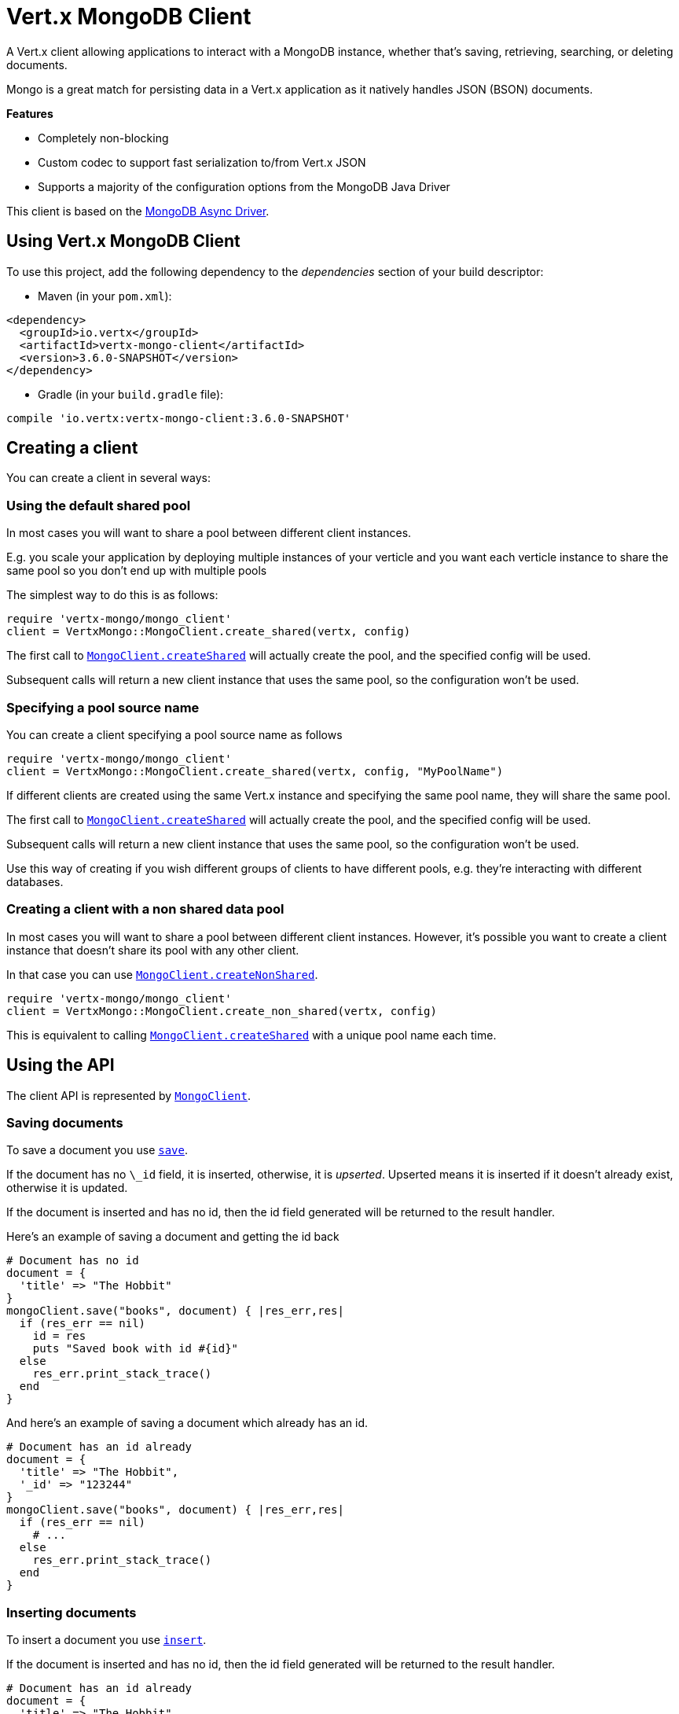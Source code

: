 = Vert.x MongoDB Client

A Vert.x client allowing applications to interact with a MongoDB instance, whether that's
saving, retrieving, searching, or deleting documents.

Mongo is a great match for persisting data in a Vert.x application
as it natively handles JSON (BSON) documents.

*Features*

* Completely non-blocking
* Custom codec to support fast serialization to/from Vert.x JSON
* Supports a majority of the configuration options from the MongoDB Java Driver

This client is based on the
http://mongodb.github.io/mongo-java-driver/3.2/driver-async/getting-started[MongoDB Async Driver].

== Using Vert.x MongoDB Client

To use this project, add the following dependency to the _dependencies_ section of your build descriptor:

* Maven (in your `pom.xml`):

[source,xml,subs="+attributes"]
----
<dependency>
  <groupId>io.vertx</groupId>
  <artifactId>vertx-mongo-client</artifactId>
  <version>3.6.0-SNAPSHOT</version>
</dependency>
----

* Gradle (in your `build.gradle` file):

[source,groovy,subs="+attributes"]
----
compile 'io.vertx:vertx-mongo-client:3.6.0-SNAPSHOT'
----


== Creating a client

You can create a client in several ways:

=== Using the default shared pool

In most cases you will want to share a pool between different client instances.

E.g. you scale your application by deploying multiple instances of your verticle and you want each verticle instance
to share the same pool so you don't end up with multiple pools

The simplest way to do this is as follows:

[source,ruby]
----
require 'vertx-mongo/mongo_client'
client = VertxMongo::MongoClient.create_shared(vertx, config)

----

The first call to `link:../../yardoc/VertxMongo/MongoClient.html#create_shared-class_method[MongoClient.createShared]`
will actually create the pool, and the specified config will be used.

Subsequent calls will return a new client instance that uses the same pool, so the configuration won't be used.

=== Specifying a pool source name

You can create a client specifying a pool source name as follows

[source,ruby]
----
require 'vertx-mongo/mongo_client'
client = VertxMongo::MongoClient.create_shared(vertx, config, "MyPoolName")

----

If different clients are created using the same Vert.x instance and specifying the same pool name, they will
share the same pool.

The first call to `link:../../yardoc/VertxMongo/MongoClient.html#create_shared-class_method[MongoClient.createShared]`
will actually create the pool, and the specified config will be used.

Subsequent calls will return a new client instance that uses the same pool, so the configuration won't be used.

Use this way of creating if you wish different groups of clients to have different pools, e.g. they're
interacting with different databases.

=== Creating a client with a non shared data pool

In most cases you will want to share a pool between different client instances.
However, it's possible you want to create a client instance that doesn't share its pool with any other client.

In that case you can use `link:../../yardoc/VertxMongo/MongoClient.html#create_non_shared-class_method[MongoClient.createNonShared]`.

[source,ruby]
----
require 'vertx-mongo/mongo_client'
client = VertxMongo::MongoClient.create_non_shared(vertx, config)

----

This is equivalent to calling `link:../../yardoc/VertxMongo/MongoClient.html#create_shared-class_method[MongoClient.createShared]`
with a unique pool name each time.


== Using the API

The client API is represented by `link:../../yardoc/VertxMongo/MongoClient.html[MongoClient]`.

=== Saving documents

To save a document you use `link:../../yardoc/VertxMongo/MongoClient.html#save-instance_method[save]`.

If the document has no `\_id` field, it is inserted, otherwise, it is __upserted__.
Upserted means it is inserted if it doesn't already exist, otherwise it is updated.

If the document is inserted and has no id, then the id field generated will be returned to the result handler.

Here's an example of saving a document and getting the id back

[source,ruby]
----
# Document has no id
document = {
  'title' => "The Hobbit"
}
mongoClient.save("books", document) { |res_err,res|
  if (res_err == nil)
    id = res
    puts "Saved book with id #{id}"
  else
    res_err.print_stack_trace()
  end
}

----

And here's an example of saving a document which already has an id.

[source,ruby]
----
# Document has an id already
document = {
  'title' => "The Hobbit",
  '_id' => "123244"
}
mongoClient.save("books", document) { |res_err,res|
  if (res_err == nil)
    # ...
  else
    res_err.print_stack_trace()
  end
}

----

=== Inserting documents

To insert a document you use `link:../../yardoc/VertxMongo/MongoClient.html#insert-instance_method[insert]`.

If the document is inserted and has no id, then the id field generated will be returned to the result handler.

[source,ruby]
----
# Document has an id already
document = {
  'title' => "The Hobbit"
}
mongoClient.insert("books", document) { |res_err,res|
  if (res_err == nil)
    id = res
    puts "Inserted book with id #{id}"
  else
    res_err.print_stack_trace()
  end
}

----

If a document is inserted with an id, and a document with that id already exists, the insert will fail:

[source,ruby]
----
# Document has an id already
document = {
  'title' => "The Hobbit",
  '_id' => "123244"
}
mongoClient.insert("books", document) { |res_err,res|
  if (res_err == nil)
    #...
  else
    # Will fail if the book with that id already exists.
  end
}

----

=== Updating documents

To update a documents you use `link:../../yardoc/VertxMongo/MongoClient.html#update_collection-instance_method[updateCollection]`.

This updates one or multiple documents in a collection.
The json object that is passed in the `updateCollection` parameter must contain
http://docs.mongodb.org/manual/reference/operator/update-field/[Update Operators]
and determines how the object is updated.

The json object specified in the query parameter determines which documents in the collection will be updated.

Here's an example of updating a document in the books collection:

[source,ruby]
----
# Match any documents with title=The Hobbit
query = {
  'title' => "The Hobbit"
}
# Set the author field
update = {
  '$set' => {
    'author' => "J. R. R. Tolkien"
  }
}
mongoClient.update_collection("books", query, update) { |res_err,res|
  if (res_err == nil)
    puts "Book updated !"
  else
    res_err.print_stack_trace()
  end
}

----

To specify if the update should upsert or update multiple documents, use
`link:../../yardoc/VertxMongo/MongoClient.html#update_collection_with_options-instance_method[updateCollectionWithOptions]`
and pass in an instance of `link:../dataobjects.html#UpdateOptions[UpdateOptions]`.

This has the following fields:

`multi`:: set to true to update multiple documents
`upsert`:: set to true to insert the document if the query doesn't match
`writeConcern`:: the write concern for this operation

[source,ruby]
----
# Match any documents with title=The Hobbit
query = {
  'title' => "The Hobbit"
}
# Set the author field
update = {
  '$set' => {
    'author' => "J. R. R. Tolkien"
  }
}
options = {
  'multi' => true
}
mongoClient.update_collection_with_options("books", query, update, options) { |res_err,res|
  if (res_err == nil)
    puts "Book updated !"
  else
    res_err.print_stack_trace()
  end
}

----

=== Replacing documents

To replace documents you use `link:../../yardoc/VertxMongo/MongoClient.html#replace_documents-instance_method[replaceDocuments]`.

This is similar to the update operation, however it does not take any operator.
Instead it replaces the entire document with the one provided.

Here's an example of replacing a document in the books collection

[source,ruby]
----
query = {
  'title' => "The Hobbit"
}
replace = {
  'title' => "The Lord of the Rings",
  'author' => "J. R. R. Tolkien"
}
mongoClient.replace_documents("books", query, replace) { |res_err,res|
  if (res_err == nil)
    puts "Book replaced !"
  else
    res_err.print_stack_trace()
  end
}

----

=== Bulk operations

To execute multiple insert, update, replace, or delete operations at once, use `link:../../yardoc/VertxMongo/MongoClient.html#bulk_write-instance_method[bulkWrite]`.

You can pass a list of `link:../dataobjects.html#BulkOperation[BulkOperations]`, with each working similar to the matching single operation.
You can pass as many operations, even of the same type, as you wish.

To specify if the bulk operation should be executed in order, and with what write option, use `link:../../yardoc/VertxMongo/MongoClient.html#bulk_write_with_options-instance_method[bulkWriteWithOptions]`
and pass an instance of `link:../dataobjects.html#BulkWriteOptions[BulkWriteOptions]`.
For more explanation what ordered means, see
https://docs.mongodb.com/manual/reference/method/db.collection.bulkWrite/#execution-of-operations[Execution of Operations].

=== Finding documents

To find documents you use `link:../../yardoc/VertxMongo/MongoClient.html#find-instance_method[find]`.

The `query` parameter is used to match the documents in the collection.

Here's a simple example with an empty query that will match all books:

[source,ruby]
----
require 'json'
# empty query = match any
query = {
}
mongoClient.find("books", query) { |res_err,res|
  if (res_err == nil)
    res.each do |json|
      puts JSON.generate(json)
    end
  else
    res_err.print_stack_trace()
  end
}

----

Here's another example that will match all books by Tolkien:

[source,ruby]
----
require 'json'
# will match all Tolkien books
query = {
  'author' => "J. R. R. Tolkien"
}
mongoClient.find("books", query) { |res_err,res|
  if (res_err == nil)
    res.each do |json|
      puts JSON.generate(json)
    end
  else
    res_err.print_stack_trace()
  end
}

----

The matching documents are returned as a list of json objects in the result handler.

To specify things like what fields to return, how many results to return, etc use `link:../../yardoc/VertxMongo/MongoClient.html#find_with_options-instance_method[findWithOptions]`
and pass in the an instance of `link:../dataobjects.html#FindOptions[FindOptions]`.

This has the following fields:

`fields`:: The fields to return in the results. Defaults to `null`, meaning all fields will be returned
`sort`:: The fields to sort by. Defaults to `null`.
`limit`:: The limit of the number of results to return. Default to `-1`, meaning all results will be returned.
`skip`:: The number of documents to skip before returning the results. Defaults to `0`.

=== Finding documents in batches

When dealing with large data sets, it is not advised to use the
`link:../../yardoc/VertxMongo/MongoClient.html#find-instance_method[find]` and
`link:../../yardoc/VertxMongo/MongoClient.html#find_with_options-instance_method[findWithOptions]` methods.
In order to avoid inflating the whole response into memory, use `link:../../yardoc/VertxMongo/MongoClient.html#find_batch-instance_method[findBatch]`:

[source,ruby]
----
require 'json'
# will match all Tolkien books
query = {
  'author' => "J. R. R. Tolkien"
}
mongoClient.find_batch("book", query).exception_handler() { |throwable|
  throwable.print_stack_trace()
}.end_handler() { |v|
  puts "End of research"
}.handler() { |doc|
  puts "Found doc: #{JSON.generate(doc)}"
}

----

The matching documents are emitted one by one by the `link:../../yardoc/Vertx/ReadStream.html[ReadStream]` handler.

`link:../dataobjects.html#FindOptions[FindOptions]` has an extra parameter `batchSize` which you can use to set the number of documents to load at once:

[source,ruby]
----
require 'json'
# will match all Tolkien books
query = {
  'author' => "J. R. R. Tolkien"
}
options = {
  'batchSize' => 100
}
mongoClient.find_batch_with_options("book", query, options).exception_handler() { |throwable|
  throwable.print_stack_trace()
}.end_handler() { |v|
  puts "End of research"
}.handler() { |doc|
  puts "Found doc: #{JSON.generate(doc)}"
}

----

By default, `batchSize` is set to 20.

=== Finding a single document

To find a single document you use `link:../../yardoc/VertxMongo/MongoClient.html#find_one-instance_method[findOne]`.

This works just like `link:../../yardoc/VertxMongo/MongoClient.html#find-instance_method[find]` but it returns just the first matching document.

=== Removing documents

To remove documents use `link:../../yardoc/VertxMongo/MongoClient.html#remove_documents-instance_method[removeDocuments]`.

The `query` parameter is used to match the documents in the collection to determine which ones to remove.

Here's an example of removing all Tolkien books:

[source,ruby]
----
query = {
  'author' => "J. R. R. Tolkien"
}
mongoClient.remove_documents("books", query) { |res_err,res|
  if (res_err == nil)
    puts "Never much liked Tolkien stuff!"
  else
    res_err.print_stack_trace()
  end
}

----

=== Removing a single document

To remove a single document you use `link:../../yardoc/VertxMongo/MongoClient.html#remove_document-instance_method[removeDocument]`.

This works just like `link:../../yardoc/VertxMongo/MongoClient.html#remove_documents-instance_method[removeDocuments]` but it removes just the first matching document.

=== Counting documents

To count documents use `link:../../yardoc/VertxMongo/MongoClient.html#count-instance_method[count]`.

Here's an example that counts the number of Tolkien books. The number is passed to the result handler.

[source,ruby]
----
query = {
  'author' => "J. R. R. Tolkien"
}
mongoClient.count("books", query) { |res_err,res|
  if (res_err == nil)
    num = res
  else
    res_err.print_stack_trace()
  end
}

----

=== Managing MongoDB collections

All MongoDB documents are stored in collections.

To get a list of all collections you can use `link:../../yardoc/VertxMongo/MongoClient.html#get_collections-instance_method[getCollections]`

[source,ruby]
----
mongoClient.get_collections() { |res_err,res|
  if (res_err == nil)
    collections = res
  else
    res_err.print_stack_trace()
  end
}

----

To create a new collection you can use `link:../../yardoc/VertxMongo/MongoClient.html#create_collection-instance_method[createCollection]`

[source,ruby]
----
mongoClient.create_collection("mynewcollectionr") { |res_err,res|
  if (res_err == nil)
    # Created ok!
  else
    res_err.print_stack_trace()
  end
}

----

To drop a collection you can use `link:../../yardoc/VertxMongo/MongoClient.html#drop_collection-instance_method[dropCollection]`

NOTE: Dropping a collection will delete all documents within it!

[source,ruby]
----
mongoClient.drop_collection("mynewcollectionr") { |res_err,res|
  if (res_err == nil)
    # Dropped ok!
  else
    res_err.print_stack_trace()
  end
}

----


=== Running other MongoDB commands

You can run arbitrary MongoDB commands with `link:../../yardoc/VertxMongo/MongoClient.html#run_command-instance_method[runCommand]`.

Commands can be used to run more advanced MongoDB features, such as using MapReduce.
For more information see the mongo docs for supported http://docs.mongodb.org/manual/reference/command[Commands].

Here's an example of running an aggregate command. Note that the command name must be specified as a parameter
and also be contained in the JSON that represents the command. This is because JSON is not ordered but BSON is
ordered and MongoDB expects the first BSON entry to be the name of the command. In order for us to know which
of the entries in the JSON is the command name it must be specified as a parameter.

[source,ruby]
----
command = {
  'aggregate' => "collection_name",
  'pipeline' => [
  ]
}
mongoClient.run_command("aggregate", command) { |res_err,res|
  if (res_err == nil)
    resArr = res['result']
    # etc
  else
    res_err.print_stack_trace()
  end
}

----

=== MongoDB Extended JSON support

For now, only `date`, `oid` and `binary` types are supported
(see http://docs.mongodb.org/manual/reference/mongodb-extended-json[MongoDB Extended JSON]).

Here's an example of inserting a document with a `date` field:

[source,ruby]
----
document = {
  'title' => "The Hobbit",
  'publicationDate' => {
    '$date' => "1937-09-21T00:00:00+00:00"
  }
}
mongoService.save("publishedBooks", document) { |res_err,res|
  if (res_err == nil)
    id = res
    mongoService.find_one("publishedBooks", {
      '_id' => id
    }, nil) { |res2_err,res2|
      if (res2_err == nil)
        puts "To retrieve ISO-8601 date : #{res2['publicationDate']['$date']}"
      else
        res2_err.print_stack_trace()
      end
    }
  else
    res_err.print_stack_trace()
  end
}

----

Here's an example (in Java) of inserting a document with a binary field and reading it back

[source,ruby]
----
byte[] binaryObject = new byte[40];
JsonObject document = new JsonObject()
  .put("name", "Alan Turing")
  .put("binaryStuff", new JsonObject().put("$binary", binaryObject));
mongoService.save("smartPeople", document, res -> {
  if (res.succeeded()) {
    String id = res.result();
    mongoService.findOne("smartPeople", new JsonObject().put("_id", id), null, res2 -> {
      if (res2.succeeded()) {
        byte[] reconstitutedBinaryObject = res2.result().getJsonObject("binaryStuff").getBinary("$binary");
        //This could now be de-serialized into an object in real life
      } else {
        res2.cause().printStackTrace();
      }
    });
  } else {
    res.cause().printStackTrace();
  }
});
----

Here's an example of inserting a base 64 encoded string, typing it as binary a binary field, and reading it back

[source,ruby]
----
#This could be a the byte contents of a pdf file, etc converted to base 64
base64EncodedString = "a2FpbHVhIGlzIHRoZSAjMSBiZWFjaCBpbiB0aGUgd29ybGQ="
document = {
  'name' => "Alan Turing",
  'binaryStuff' => {
    '$binary' => base64EncodedString
  }
}
mongoService.save("smartPeople", document) { |res_err,res|
  if (res_err == nil)
    id = res
    mongoService.find_one("smartPeople", {
      '_id' => id
    }, nil) { |res2_err,res2|
      if (res2_err == nil)
        reconstitutedBase64EncodedString = res2['binaryStuff']['$binary']
        #This could now converted back to bytes from the base 64 string
      else
        res2_err.print_stack_trace()
      end
    }
  else
    res_err.print_stack_trace()
  end
}

----
Here's an example of inserting an object ID and reading it back

[source,ruby]
----
individualId = Java::OrgBsonTypes::ObjectId.new().to_hex_string()
document = {
  'name' => "Stephen Hawking",
  'individualId' => {
    '$oid' => individualId
  }
}
mongoService.save("smartPeople", document) { |res_err,res|
  if (res_err == nil)
    id = res
    query = {
      '_id' => id
    }
    mongoService.find_one("smartPeople", query, nil) { |res2_err,res2|
      if (res2_err == nil)
        reconstitutedIndividualId = res2['individualId']['$oid']
      else
        res2_err.print_stack_trace()
      end
    }
  else
    res_err.print_stack_trace()
  end
}

----

=== Getting distinct values

Here's an example of getting distinct value

[source,ruby]
----
document = {
  'title' => "The Hobbit"
}
mongoClient.save("books", document) { |res_err,res|
  if (res_err == nil)
    mongoClient.distinct("books", "title", Java::JavaLang::String::class.get_name()) { |res2_err,res2|
      puts "Title is : #{res2[0]}"
    }
  else
    res_err.print_stack_trace()
  end
}

----
Here's an example of getting distinct value in batch mode

[source,ruby]
----
document = {
  'title' => "The Hobbit"
}
mongoClient.save("books", document) { |res_err,res|
  if (res_err == nil)
    mongoClient.distinct_batch("books", "title", Java::JavaLang::String::class.get_name()).handler() { |book|
      puts "Title is : #{book['title']}"
    }
  else
    res_err.print_stack_trace()
  end
}

----
* Here's an example of getting distinct value with query

[source,ruby]
----
document = {
  'title' => "The Hobbit",
  'publicationDate' => {
    '$date' => "1937-09-21T00:00:00+00:00"
  }
}
query = {
  'publicationDate' => {
    '$gte' => {
      '$date' => "1937-09-21T00:00:00+00:00"
    }
  }
}
mongoClient.save("books", document) { |res_err,res|
  if (res_err == nil)
    mongoClient.distinct_with_query("books", "title", Java::JavaLang::String::class.get_name(), query) { |res2_err,res2|
      puts "Title is : #{res2[0]}"
    }
  end
}

----
Here's an example of getting distinct value in batch mode with query

[source,ruby]
----
document = {
  'title' => "The Hobbit",
  'publicationDate' => {
    '$date' => "1937-09-21T00:00:00+00:00"
  }
}
query = {
  'publicationDate' => {
    '$gte' => {
      '$date' => "1937-09-21T00:00:00+00:00"
    }
  }
}
mongoClient.save("books", document) { |res_err,res|
  if (res_err == nil)
    mongoClient.distinct_batch_with_query("books", "title", Java::JavaLang::String::class.get_name(), query).handler() { |book|
      puts "Title is : #{book['title']}"
    }
  end
}

----

== Configuring the client

The client is configured with a json object.

The following configuration is supported by the mongo client:


`db_name`:: Name of the database in the MongoDB instance to use. Defaults to `default_db`
`useObjectId`:: Toggle this option to support persisting and retrieving ObjectId's as strings. If `true`, hex-strings will
be saved as native Mongodb ObjectId types in the document collection. This will allow the sorting of documents based on creation
time. You can also derive the creation time from the hex-string using ObjectId::getDate(). Set to `false` for other types of your choosing.
If set to false, or left to default, hex strings will be generated as the document _id if the _id is omitted from the document.
Defaults to `false`.

The mongo client tries to support most options that are allowed by the driver. There are two ways to configure mongo
for use by the driver, either by a connection string or by separate configuration options.

NOTE: If the connection string is used the mongo client will ignore any driver configuration options.

`connection_string`:: The connection string the driver uses to create the client. E.g. `mongodb://localhost:27017`.
For more information on the format of the connection string please consult the driver documentation.

*Specific driver configuration options*

[source,js]
----
{
  // Single Cluster Settings
  "host" : "127.0.0.1", // string
  "port" : 27017,      // int

  // Multiple Cluster Settings
  "hosts" : [
    {
      "host" : "cluster1", // string
      "port" : 27000       // int
    },
    {
      "host" : "cluster2", // string
      "port" : 28000       // int
    },
    ...
  ],
  "replicaSet" :  "foo",    // string
  "serverSelectionTimeoutMS" : 30000, // long

  // Connection Pool Settings
  "maxPoolSize" : 50,                // int
  "minPoolSize" : 25,                // int
  "maxIdleTimeMS" : 300000,          // long
  "maxLifeTimeMS" : 3600000,         // long
  "waitQueueMultiple"  : 10,         // int
  "waitQueueTimeoutMS" : 10000,      // long
  "maintenanceFrequencyMS" : 2000,   // long
  "maintenanceInitialDelayMS" : 500, // long

  // Credentials / Auth
  "username"   : "john",     // string
  "password"   : "passw0rd", // string
  "authSource" : "some.db"   // string
  // Auth mechanism
  "authMechanism"     : "GSSAPI",        // string
  "gssapiServiceName" : "myservicename", // string

  // Socket Settings
  "connectTimeoutMS" : 300000, // int
  "socketTimeoutMS"  : 100000, // int
  "sendBufferSize"    : 8192,  // int
  "receiveBufferSize" : 8192,  // int
  "keepAlive" : true           // boolean

  // Heartbeat socket settings
  "heartbeat.socket" : {
  "connectTimeoutMS" : 300000, // int
  "socketTimeoutMS"  : 100000, // int
  "sendBufferSize"    : 8192,  // int
  "receiveBufferSize" : 8192,  // int
  "keepAlive" : true           // boolean
  }

  // Server Settings
  "heartbeatFrequencyMS" :    1000 // long
  "minHeartbeatFrequencyMS" : 500 // long
}
----

*Driver option descriptions*

`host`:: The host the MongoDB instance is running. Defaults to `127.0.0.1`. This is ignored if `hosts` is specified
`port`:: The port the MongoDB instance is listening on. Defaults to `27017`. This is ignored if `hosts` is specified
`hosts`:: An array representing the hosts and ports to support a MongoDB cluster (sharding / replication)
`host`:: A host in the cluster
`port`:: The port a host in the cluster is listening on
`replicaSet`:: The name of the replica set, if the MongoDB instance is a member of a replica set
`serverSelectionTimeoutMS`:: The time in milliseconds that the mongo driver will wait to select a server for an operation before raising an error.
`maxPoolSize`:: The maximum number of connections in the connection pool. The default value is `100`
`minPoolSize`:: The minimum number of connections in the connection pool. The default value is `0`
`maxIdleTimeMS`:: The maximum idle time of a pooled connection. The default value is `0` which means there is no limit
`maxLifeTimeMS`:: The maximum time a pooled connection can live for. The default value is `0` which means there is no limit
`waitQueueMultiple`:: The maximum number of waiters for a connection to become available from the pool. Default value is `500`
`waitQueueTimeoutMS`:: The maximum time that a thread may wait for a connection to become available. Default value is `120000` (2 minutes)
`maintenanceFrequencyMS`:: The time period between runs of the maintenance job. Default is `0`.
`maintenanceInitialDelayMS`:: The period of time to wait before running the first maintenance job on the connection pool. Default is `0`.
`username`:: The username to authenticate. Default is `null` (meaning no authentication required)
`password`:: The password to use to authenticate.
`authSource`:: The database name associated with the user's credentials. Default value is the `db_name` value.
`authMechanism`:: The authentication mechanism to use. See [Authentication](http://docs.mongodb.org/manual/core/authentication/) for more details.
`gssapiServiceName`:: The Kerberos service name if `GSSAPI` is specified as the `authMechanism`.
`connectTimeoutMS`:: The time in milliseconds to attempt a connection before timing out. Default is `10000` (10 seconds)
`socketTimeoutMS`:: The time in milliseconds to attempt a send or receive on a socket before the attempt times out. Default is `0` meaning there is no timeout
`sendBufferSize`:: Sets the send buffer size (SO_SNDBUF) for the socket. Default is `0`, meaning it will use the OS default for this option.
`receiveBufferSize`:: Sets the receive buffer size (SO_RCVBUF) for the socket. Default is `0`, meaning it will use the OS default for this option.
`keepAlive`:: Sets the keep alive (SO_KEEPALIVE) for the socket. Default is `false`
`heartbeat.socket`:: Configures the socket settings for the cluster monitor of the MongoDB java driver.
`heartbeatFrequencyMS`:: The frequency that the cluster monitor attempts to reach each server. Default is `5000` (5 seconds)
`minHeartbeatFrequencyMS`:: The minimum heartbeat frequency. The default value is `1000` (1 second)

NOTE: Most of the default values listed above use the default values of the MongoDB Java Driver.
Please consult the driver documentation for up to date information.